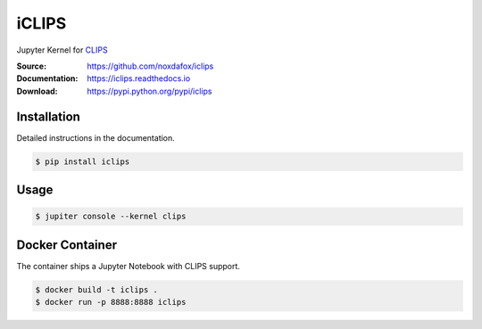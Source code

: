 iCLIPS
======

Jupyter Kernel for CLIPS_

:Source: https://github.com/noxdafox/iclips
:Documentation: https://iclips.readthedocs.io
:Download: https://pypi.python.org/pypi/iclips

|docs badge|

.. |docs badge| image:: https://readthedocs.org/projects/iclips/badge/?version=latest
   :target: http://iclips.readthedocs.io/en/latest/?badge=latest
   :alt: Documentation Status

.. image:: https://iclips.readthedocs.io/en/latest/_images/example.png

Installation
------------

Detailed instructions in the documentation.

.. code:: bash

    $ pip install iclips

Usage
-----

.. code:: bash

    $ jupiter console --kernel clips

.. _CLIPS: http://www.clipsrules.net/

Docker Container
----------------

The container ships a Jupyter Notebook with CLIPS support.

.. code:: bash

    $ docker build -t iclips .
    $ docker run -p 8888:8888 iclips
